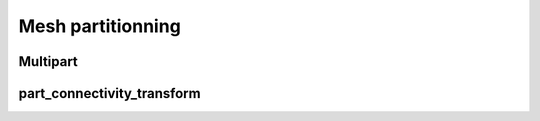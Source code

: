 .. _api_partitionning:

Mesh partitionning
==================

.. _api_multipart:

Multipart
---------

.. doxygenfile:: pdm_multipart.h
   :project: paradigm

.. _api_part_connectivity_transform:

part_connectivity_transform
---------------------------

.. doxygenfile:: pdm_part_connectivity_transform.h
   :project: paradigm
